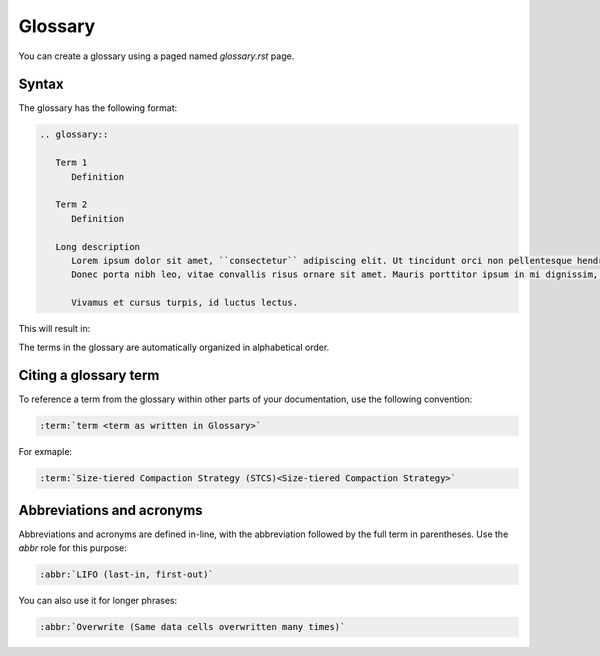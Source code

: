 Glossary
========

You can create a glossary using a paged named `glossary.rst` page. 

Syntax
------

The glossary has the following format:

.. code-block:: rst

   .. glossary::

      Term 1
         Definition

      Term 2
         Definition

      Long description
         Lorem ipsum dolor sit amet, ``consectetur`` adipiscing elit. Ut tincidunt orci non pellentesque hendrerit. Sed vitae sem convallis, porta felis ut, varius libero. Suspendisse eget auctor felis. Sed sit amet sapien posuere, eleifend urna ut, interdum nisi.
         Donec porta nibh leo, vitae convallis risus ornare sit amet. Mauris porttitor ipsum in mi dignissim, vel volutpat massa placerat.
         
         Vivamus et cursus turpis, id luctus lectus.

This will result in:

.. glossary::

   Term 1
      Definition

   Term 2
      Definition
   
   Long description
      Lorem ipsum dolor sit amet, ``consectetur`` adipiscing elit. Ut tincidunt orci non pellentesque hendrerit. Sed vitae sem convallis, porta felis ut, varius libero. Suspendisse eget auctor felis. Sed sit amet sapien posuere, eleifend urna ut, interdum nisi.
      Donec porta nibh leo, vitae convallis risus ornare sit amet. Mauris porttitor ipsum in mi dignissim, vel volutpat massa placerat.
      
      Vivamus et cursus turpis, id luctus lectus.



The terms in the glossary are automatically organized in alphabetical order.

Citing a glossary term
----------------------

To reference a term from the glossary within other parts of your documentation, use the following convention:

.. code-block:: rst

   :term:`term <term as written in Glossary>`

For exmaple:

.. code-block:: rst

   :term:`Size-tiered Compaction Strategy (STCS)<Size-tiered Compaction Strategy>`

Abbreviations and acronyms
--------------------------

Abbreviations and acronyms are defined in-line, with the abbreviation followed by the full term in parentheses.
Use the `abbr` role for this purpose:

.. code-block:: rst

   :abbr:`LIFO (last-in, first-out)`

You can also use it for longer phrases:

.. code-block:: rst

   :abbr:`Overwrite (Same data cells overwritten many times)`
